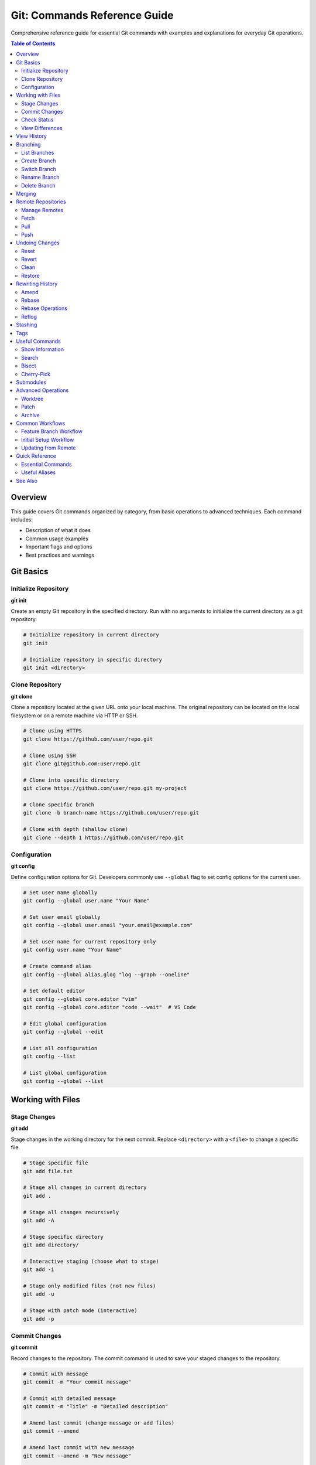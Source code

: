 Git: Commands Reference Guide
==============================

Comprehensive reference guide for essential Git commands with examples and explanations for everyday Git operations.

.. contents:: Table of Contents
   :local:
   :depth: 2

Overview
--------

This guide covers Git commands organized by category, from basic operations to advanced techniques. Each command includes:

- Description of what it does
- Common usage examples
- Important flags and options
- Best practices and warnings

Git Basics
----------

Initialize Repository
~~~~~~~~~~~~~~~~~~~~~

**git init**

Create an empty Git repository in the specified directory. Run with no arguments to initialize the current directory as a git repository.

.. code-block:: bash

    # Initialize repository in current directory
    git init

    # Initialize repository in specific directory
    git init <directory>

Clone Repository
~~~~~~~~~~~~~~~~

**git clone**

Clone a repository located at the given URL onto your local machine. The original repository can be located on the local filesystem or on a remote machine via HTTP or SSH.

.. code-block:: bash

    # Clone using HTTPS
    git clone https://github.com/user/repo.git

    # Clone using SSH
    git clone git@github.com:user/repo.git

    # Clone into specific directory
    git clone https://github.com/user/repo.git my-project

    # Clone specific branch
    git clone -b branch-name https://github.com/user/repo.git

    # Clone with depth (shallow clone)
    git clone --depth 1 https://github.com/user/repo.git

Configuration
~~~~~~~~~~~~~

**git config**

Define configuration options for Git. Developers commonly use ``--global`` flag to set config options for the current user.

.. code-block:: bash

    # Set user name globally
    git config --global user.name "Your Name"

    # Set user email globally
    git config --global user.email "your.email@example.com"

    # Set user name for current repository only
    git config user.name "Your Name"

    # Create command alias
    git config --global alias.glog "log --graph --oneline"

    # Set default editor
    git config --global core.editor "vim"
    git config --global core.editor "code --wait"  # VS Code

    # Edit global configuration
    git config --global --edit

    # List all configuration
    git config --list

    # List global configuration
    git config --global --list

Working with Files
------------------

Stage Changes
~~~~~~~~~~~~~

**git add**

Stage changes in the working directory for the next commit. Replace ``<directory>`` with a ``<file>`` to change a specific file.

.. code-block:: bash

    # Stage specific file
    git add file.txt

    # Stage all changes in current directory
    git add .

    # Stage all changes recursively
    git add -A

    # Stage specific directory
    git add directory/

    # Interactive staging (choose what to stage)
    git add -i

    # Stage only modified files (not new files)
    git add -u

    # Stage with patch mode (interactive)
    git add -p

Commit Changes
~~~~~~~~~~~~~~

**git commit**

Record changes to the repository. The commit command is used to save your staged changes to the repository.

.. code-block:: bash

    # Commit with message
    git commit -m "Your commit message"

    # Commit with detailed message
    git commit -m "Title" -m "Detailed description"

    # Amend last commit (change message or add files)
    git commit --amend

    # Amend last commit with new message
    git commit --amend -m "New message"

    # Amend last commit and add staged files
    git add forgotten-file.txt
    git commit --amend --no-edit

    # Amend last commit message only (no changes)
    git commit --amend -m "Updated commit message"

    # Amend last commit and change author
    git commit --amend --author="Name <email@example.com>"

    # Amend last commit and change date
    git commit --amend --date="2024-01-01 12:00:00"

    # Amend last commit without changing commit date
    git commit --amend --no-edit --no-verify

    # Skip hooks (use with caution)
    git commit --no-verify -m "Message"

Check Status
~~~~~~~~~~~~

**git status**

Show the working tree status. Lists which files are staged, unstaged, and untracked.

.. code-block:: bash

    # Show status
    git status

    # Short format
    git status -s

    # Show branch information
    git status -b

View Differences
~~~~~~~~~~~~~~~~

**git diff**

Show changes between commits, commit and working tree, etc.

.. code-block:: bash

    # Show unstaged changes
    git diff

    # Show staged changes
    git diff --cached
    git diff --staged

    # Show all changes (staged + unstaged)
    git diff HEAD

    # Show differences for specific file
    git diff file.txt

    # Show differences between commits
    git diff commit1 commit2

    # Show differences between branches
    git diff branch1 branch2

    # Show file differences between commits
    git diff commit1:file.txt commit2:file.txt

    # Show word-level diff
    git diff --word-diff

View History
------------

**git log**

Display commit history with various formatting options.

.. code-block:: bash

    # Show commit history
    git log

    # Show last N commits
    git log -5

    # One line per commit
    git log --oneline

    # Show full diff for each commit
    git log -p

    # Show file statistics
    git log --stat

    # Show graph
    git log --graph

    # Show decorated graph
    git log --graph --decorate --oneline

    # Show commits by author
    git log --author="John Doe"

    # Search commit messages
    git log --grep="search term"

    # Show commits for specific file
    git log -- file.txt

    # Show commits since date
    git log --since="2 weeks ago"

    # Show commits between dates
    git log --since="2024-01-01" --until="2024-12-31"

    # Show commits between commits/branches
    git log commit1..commit2
    git log branch1..branch2

    # Show only merge commits
    git log --merges

    # Show commits not in remote
    git log origin/main..HEAD

Branching
---------

List Branches
~~~~~~~~~~~~~

**git branch**

List, create, or delete branches.

.. code-block:: bash

    # List local branches
    git branch

    # List all branches (local + remote)
    git branch -a

    # List remote branches
    git branch -r

    # Show current branch with last commit
    git branch -v

    # Show merged branches
    git branch --merged

    # Show unmerged branches
    git branch --no-merged

Create Branch
~~~~~~~~~~~~~

.. code-block:: bash

    # Create new branch
    git branch branch-name

    # Create branch from specific commit
    git branch branch-name commit-hash

    # Create branch from remote branch
    git branch branch-name origin/remote-branch

Switch Branch
~~~~~~~~~~~~~

**git checkout**

Switch branches or restore working tree files.

.. code-block:: bash

    # Switch to existing branch
    git checkout branch-name

    # Create and switch to new branch
    git checkout -b new-branch

    # Create branch from specific commit
    git checkout -b new-branch commit-hash

    # Create branch from remote branch
    git checkout -b local-branch origin/remote-branch

    # Switch to previous branch
    git checkout -

    # Discard changes in working directory
    git checkout -- file.txt

    # Restore file from specific commit
    git checkout commit-hash -- file.txt

**git switch** (Newer alternative to checkout)

.. code-block:: bash

    # Switch to branch
    git switch branch-name

    # Create and switch to new branch
    git switch -c new-branch

Rename Branch
~~~~~~~~~~~~~

.. code-block:: bash

    # Rename current branch
    git branch -m new-name

    # Rename specific branch
    git branch -m old-name new-name

    # Push renamed branch and delete old remote branch
    git push origin new-name
    git push origin --delete old-name

Delete Branch
~~~~~~~~~~~~~

.. code-block:: bash

    # Delete merged branch (safe)
    git branch -d branch-name

    # Force delete branch (unsafe)
    git branch -D branch-name

    # Delete remote branch
    git push origin --delete branch-name
    git push origin :branch-name  # Alternative syntax

Merging
-------

**git merge**

Join two or more development histories together.

.. code-block:: bash

    # Merge branch into current branch
    git merge branch-name

    # Merge with no fast-forward (always creates merge commit)
    git merge --no-ff branch-name

    # Merge with fast-forward only (fails if not possible)
    git merge --ff-only branch-name

    # Merge with commit message
    git merge -m "Merge message" branch-name

    # Abort merge
    git merge --abort

Remote Repositories
-------------------

Manage Remotes
~~~~~~~~~~~~~~

**git remote**

Manage set of tracked repositories.

.. code-block:: bash

    # List remotes
    git remote

    # List remotes with URLs
    git remote -v

    # Show remote URL
    git remote show origin

    # Add remote
    git remote add origin https://github.com/user/repo.git

    # Add remote with custom name
    git remote add upstream https://github.com/original/repo.git

    # Remove remote
    git remote remove origin

    # Rename remote
    git remote rename old-name new-name

    # Update remote URL
    git remote set-url origin https://new-url.git

Fetch
~~~~~

**git fetch**

Download objects and refs from another repository.

.. code-block:: bash

    # Fetch from default remote
    git fetch

    # Fetch from specific remote
    git fetch origin

    # Fetch specific branch
    git fetch origin branch-name

    # Fetch all remotes
    git fetch --all

    # Fetch with tags
    git fetch --tags

    # Fetch and prune (remove deleted remote branches)
    git fetch --prune

Pull
~~~~

**git pull**

Fetch and integrate changes from a remote repository.

.. code-block:: bash

    # Pull from default remote
    git pull

    # Pull from specific remote and branch
    git pull origin main

    # Pull with merge (explicit)
    git pull --no-rebase origin main

    # Pull with rebase instead of merge
    git pull --rebase origin main

    # Pull with rebase by default
    git config --global pull.rebase true

    # Pull with merge by default
    git config --global pull.rebase false

Push
~~~~

**git push**

Update remote refs along with associated objects.

.. code-block:: bash

    # Push to default remote
    git push

    # Push to specific remote and branch
    git push origin branch-name

    # Push and set upstream
    git push -u origin branch-name

    # Push all branches
    git push --all origin

    # Push all tags
    git push --tags origin

    # Force push (use with caution!)
    git push --force origin branch-name

    # Force push with lease (safer)
    git push --force-with-lease origin branch-name

    # Delete remote branch
    git push origin --delete branch-name

Undoing Changes
---------------

Reset
~~~~~

**git reset**

Reset current HEAD to the specified state.

.. code-block:: bash

    # Unstage all files (keep changes)
    git reset

    # Unstage specific file
    git reset file.txt

    # Reset to commit (keep changes in working directory)
    git reset commit-hash

    # Reset to commit (keep changes staged)
    git reset --soft commit-hash

    # Reset to commit (discard all changes)
    git reset --hard commit-hash

    # Reset to previous commit
    git reset HEAD~1

    # Reset to remote branch state
    git reset --hard origin/main

Revert
~~~~~~

**git revert**

Create a new commit that undoes changes made in a specified commit.

.. code-block:: bash

    # Revert last commit
    git revert HEAD

    # Revert specific commit
    git revert commit-hash

    # Revert without creating commit (stage only)
    git revert -n commit-hash

    # Revert multiple commits
    git revert commit1 commit2

Clean
~~~~~

**git clean**

Remove untracked files from working directory.

.. code-block:: bash

    # Show what would be removed (dry run)
    git clean -n

    # Remove untracked files
    git clean -f

    # Remove untracked files and directories
    git clean -fd

    # Remove untracked files and ignored files
    git clean -fX

    # Remove everything (tracked + untracked)
    git clean -fdX

Restore
~~~~~~~

**git restore** (Git 2.23+)

Restore working tree files or staged files.

.. code-block:: bash

    # Discard changes in working directory
    git restore file.txt

    # Discard all changes
    git restore .

    # Unstage file
    git restore --staged file.txt

    # Restore file from specific commit
    git restore --source=commit-hash file.txt

Rewriting History
-----------------

Amend
~~~~~

**git commit --amend**

Modify the last commit. Useful for fixing mistakes or adding forgotten files.

.. code-block:: bash

    # Amend last commit (opens editor to change message)
    git commit --amend

    # Amend last commit with new message
    git commit --amend -m "New message"

    # Amend last commit and add staged files
    git add forgotten-file.txt
    git commit --amend --no-edit

    # Amend last commit message only (no changes)
    git commit --amend -m "Updated commit message"

    # Amend last commit and change author
    git commit --amend --author="Name <email@example.com>"

    # Amend last commit and change date
    git commit --amend --date="2024-01-01 12:00:00"

    # Amend without changing commit date
    git commit --amend --no-edit --no-verify

.. warning::
   Never amend commits that have been pushed to a shared repository. This rewrites history and can cause issues for other developers.

Rebase
~~~~~~

**git rebase**

Reapply commits on top of another base tip.

.. code-block:: bash

    # Rebase current branch onto another branch
    git rebase main

    # Interactive rebase (last N commits)
    git rebase -i HEAD~3

    # Interactive rebase from commit
    git rebase -i commit-hash

    # Continue rebase after resolving conflicts
    git rebase --continue

    # Abort rebase
    git rebase --abort

    # Skip current commit during rebase
    git rebase --skip

    # Rebase with autosquash
    git rebase -i --autosquash HEAD~3

Rebase Operations
~~~~~~~~~~~~~~~~~

During interactive rebase, you can use these commands:

- ``pick`` - Use the commit
- ``reword`` - Use commit, but edit the message
- ``edit`` - Use commit, but stop for amending
- ``squash`` - Use commit, but meld into previous commit
- ``fixup`` - Like squash, but discard commit message
- ``drop`` - Remove commit

Reflog
~~~~~~

**git reflog**

Reference logs, or "reflogs", record when the tips of branches and other references were updated in the local repository.

.. code-block:: bash

    # Show reflog
    git reflog

    # Show reflog with dates
    git reflog --date=relative

    # Show reflog for specific branch
    git reflog show branch-name

    # Restore from reflog
    git checkout HEAD@{2}

Stashing
--------

**git stash**

Temporarily save changes without committing.

.. code-block:: bash

    # Stash changes
    git stash

    # Stash with message
    git stash save "Message"

    # Stash including untracked files
    git stash -u

    # List stashes
    git stash list

    # Show stash content
    git stash show

    # Show stash diff
    git stash show -p

    # Apply stash (keeps stash)
    git stash apply

    # Apply specific stash
    git stash apply stash@{1}

    # Pop stash (removes stash)
    git stash pop

    # Pop specific stash
    git stash pop stash@{1}

    # Delete stash
    git stash drop

    # Delete all stashes
    git stash clear

Tags
----

**git tag**

Create, list, delete, or verify tags.

.. code-block:: bash

    # List tags
    git tag

    # Create lightweight tag
    git tag v1.0.0

    # Create annotated tag
    git tag -a v1.0.0 -m "Release version 1.0.0"

    # Tag specific commit
    git tag v1.0.0 commit-hash

    # Show tag information
    git show v1.0.0

    # Delete local tag
    git tag -d v1.0.0

    # Push tag to remote
    git push origin v1.0.0

    # Push all tags
    git push --tags

    # Delete remote tag
    git push origin --delete v1.0.0
    git push origin :refs/tags/v1.0.0

Useful Commands
---------------

Show Information
~~~~~~~~~~~~~~~~

.. code-block:: bash

    # Show commit details
    git show commit-hash

    # Show file at specific commit
    git show commit-hash:file.txt

    # Show current branch
    git branch --show-current

    # Show remote URL
    git remote get-url origin

    # Show last commit info
    git log -1

    # Show who changed what and when
    git blame file.txt

    # Count commits
    git rev-list --count HEAD

    # Find large files
    git rev-list --objects --all | git cat-file --batch-check='%(objecttype) %(objectname) %(objectsize) %(rest)' | awk '/^blob/ {print substr($0,6)}' | sort --numeric-sort --key=2 | tail -10

Search
~~~~~~

.. code-block:: bash

    # Search in code
    git grep "search term"

    # Search in specific path
    git grep "search term" -- path/

    # Search with case insensitive
    git grep -i "search term"

    # Search through history
    git log -S "search term"

    # Find when file was deleted
    git log --diff-filter=D --summary

Bisect
~~~~~~

**git bisect**

Use binary search to find the commit that introduced a bug.

.. code-block:: bash

    # Start bisect
    git bisect start

    # Mark commit as bad
    git bisect bad

    # Mark commit as good
    git bisect good commit-hash

    # Mark current commit as good/bad
    git bisect good
    git bisect bad

    # Auto bisect with script
    git bisect run ./test-script.sh

    # Reset bisect
    git bisect reset

Cherry-Pick
~~~~~~~~~~~

**git cherry-pick**

Apply changes from one or more commits to current branch.

.. code-block:: bash

    # Cherry-pick commit
    git cherry-pick commit-hash

    # Cherry-pick range
    git cherry-pick commit1..commit2

    # Cherry-pick without commit
    git cherry-pick -n commit-hash

    # Cherry-pick with editing
    git cherry-pick -e commit-hash

Submodules
----------

.. code-block:: bash

    # Add submodule
    git submodule add https://github.com/user/repo.git path/to/submodule

    # Initialize submodules
    git submodule init

    # Update submodules
    git submodule update

    # Clone with submodules
    git clone --recursive https://github.com/user/repo.git

    # Update all submodules
    git submodule update --remote

Advanced Operations
-------------------

Worktree
~~~~~~~~

**git worktree**

Manage multiple working trees attached to the same repository.

.. code-block:: bash

    # List worktrees
    git worktree list

    # Create new worktree
    git worktree add ../feature-branch feature-branch

    # Remove worktree
    git worktree remove ../feature-branch

    # Prune worktrees
    git worktree prune

Patch
~~~~~

.. code-block:: bash

    # Create patch from commits
    git format-patch -1 HEAD

    # Create patch from range
    git format-patch commit1..commit2

    # Apply patch
    git apply patch-file.patch

    # Apply patch with commit
    git am patch-file.patch

Archive
~~~~~~~

.. code-block:: bash

    # Create archive
    git archive --format=zip HEAD > archive.zip

    # Create archive from specific directory
    git archive --format=tar HEAD -- path/ > archive.tar

Common Workflows
----------------

Feature Branch Workflow
~~~~~~~~~~~~~~~~~~~~~~~

.. code-block:: bash

    # Create feature branch
    git checkout -b feature/new-feature

    # Make changes and commit
    git add .
    git commit -m "feat: add new feature"

    # Push to remote
    git push -u origin feature/new-feature

    # Create pull request (on GitHub/GitLab)
    # After merge, clean up
    git checkout main
    git pull
    git branch -d feature/new-feature

Initial Setup Workflow
~~~~~~~~~~~~~~~~~~~~~~

.. code-block:: bash

    # Configure Git
    git config --global user.name "Your Name"
    git config --global user.email "your.email@example.com"

    # Initialize repository
    git init

    # Add files
    git add .

    # First commit
    git commit -m "Initial commit"

    # Add remote
    git remote add origin https://github.com/user/repo.git

    # Push to remote
    git push -u origin main

Updating from Remote
~~~~~~~~~~~~~~~~~~~~

.. code-block:: bash

    # Fetch latest changes
    git fetch origin

    # Merge remote changes
    git merge origin/main

    # Or use pull (fetch + merge)
    git pull origin main

    # Or use pull with rebase
    git pull --rebase origin main

Quick Reference
---------------

Essential Commands
~~~~~~~~~~~~~~~~~~

.. list-table::
   :header-rows: 1
   :widths: 30 70

   * - Command
     - Description
   * - ``git init``
     - Initialize repository
   * - ``git clone <url>``
     - Clone repository
   * - ``git add .``
     - Stage all changes
   * - ``git commit -m "msg"``
     - Commit changes
   * - ``git status``
     - Show status
   * - ``git log``
     - Show history
   * - ``git diff``
     - Show changes
   * - ``git branch``
     - List branches
   * - ``git checkout -b <name>``
     - Create and switch branch
   * - ``git merge <branch>``
     - Merge branch
   * - ``git push``
     - Push to remote
   * - ``git pull``
     - Pull from remote

Useful Aliases
~~~~~~~~~~~~~~

Add these to your Git config for shortcuts:

.. code-block:: bash

    git config --global alias.st status
    git config --global alias.co checkout
    git config --global alias.br branch
    git config --global alias.ci commit
    git config --global alias.unstage 'reset HEAD --'
    git config --global alias.last 'log -1 HEAD'
    git config --global alias.visual '!gitk'
    git config --global alias.lg "log --graph --pretty=format:'%Cred%h%Creset -%C(yellow)%d%Creset %s %Cgreen(%cr) %C(bold blue)<%an>%Creset' --abbrev-commit --date=relative"
    git config --global alias.glog "log --graph --oneline --all --decorate"

See Also
--------

- :doc:`../git-first-time-setup/index` - First time Git configuration
- :doc:`../git-commit-messages/index` - Commit message guide
- :doc:`../git-stash/index` - Git stash guide
- :doc:`../git-branch-name/index` - Display branch name in terminal
- `Git Official Documentation <https://git-scm.com/doc>`_
- `Atlassian Git Tutorials <https://www.atlassian.com/git/tutorials>`_

